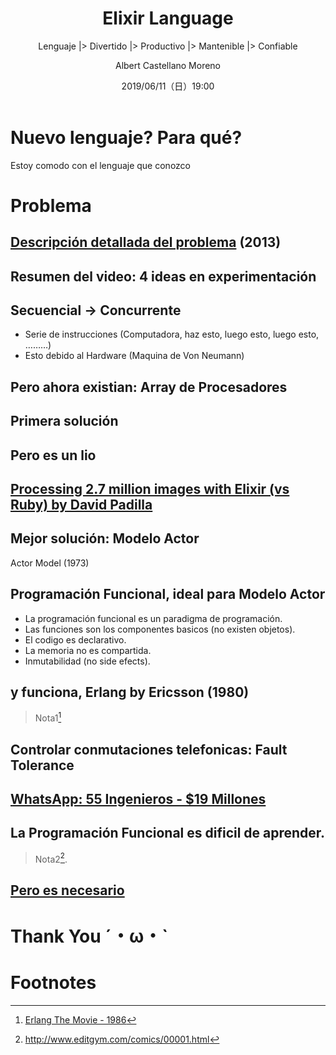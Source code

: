 #+TITLE: Elixir Language
#+SUBTITLE: Lenguaje |> Divertido |> Productivo |> Mantenible |> Confiable
#+DATE: 2019/06/11（日）19:00
#+AUTHOR: Albert Castellano Moreno
#+EMAIL: acastemoreno@gmail.com
#+OPTIONS: ':nil *:t -:t ::t <:t H:3 \n:nil ^:t arch:headline
#+OPTIONS: author:t c:nil creator:comment d:(not "LOGBOOK") date:t
#+OPTIONS: e:t email:nil f:t inline:t num:nil p:nil pri:nil stat:t
#+OPTIONS: tags:t tasks:t tex:t timestamp:t toc:nil todo:t |:t
#+CREATOR: Emacs 24.4.1 (Org mode 8.2.10)
#+DESCRIPTION:
#+EXCLUDE_TAGS: noexport
#+KEYWORDS:
#+LANGUAGE: es
#+SELECT_TAGS: export


#+TWITTER: acastemoreno

#+FAVICON: images/elixir.png
#+ICON: images/elixir.png
#+HASHTAG: #myelixirstatus

* Nuevo lenguaje? Para qué?
  :PROPERTIES:
  :SLIDE:    segue dark quote
  :ASIDE:    right bottom
  :ARTICLE:  flexbox vleft auto-fadein
  :END:
    Estoy comodo con el lenguaje que conozco

* Problema
#+BEGIN_CENTER
#+ATTR_HTML: :width 340px
[[file:images/cpu0.jpg]]
#+END_CENTER

** [[https://www.youtube.com/watch?v=8pTEmbeENF4][Descripción detallada del problema]] (2013)
  :PROPERTIES:
  :FILL:     images/future-of-programming.png
  :TITLE:    white
  :SLIDE:    white
  :END:

** Resumen del video: 4 ideas en experimentación
  :PROPERTIES:
  :FILL:     images/topicos.png
  :TITLE:    white
  :SLIDE:    white
  :END:

** Secuencial -> Concurrente
- Serie de instrucciones (Computadora, haz esto, luego esto, luego esto, .........)
- Esto debido al Hardware (Maquina de Von Neumann)
#+BEGIN_CENTER
#+ATTR_HTML: :width 450px
[[file:images/neumann.png]]
#+END_CENTER

** Pero ahora existian: Array de Procesadores
#+BEGIN_CENTER
#+ATTR_HTML: :width 550px
[[file:images/array-procesadores.png]]
#+END_CENTER

** Primera solución
  :PROPERTIES:
  :ARTICLE: smaller
  :END:
#+BEGIN_CENTER
#+ATTR_HTML: :width 700px
[[file:images/threads-memory.png]]
#+END_CENTER
** Pero es un lio
#+BEGIN_CENTER
#+ATTR_HTML: :width 700px
[[file:images/multithreaded_programming.jpg]]
#+END_CENTER

** [[https://youtu.be/xoNRtWl4fZU][Processing 2.7 million images with Elixir (vs Ruby) by David Padilla ]]
#+BEGIN_CENTER
#+ATTR_HTML: :width 700px
[[file:images/ruby_results.png]]
#+END_CENTER


** Mejor solución: Modelo Actor
:PROPERTIES:
:ARTICLE: smaller
:END:
#+BEGIN_CENTER
#+ATTR_HTML: :width 420px
Actor Model (1973)

[[file:images/modelo-actor.png]]
#+END_CENTER

** Programación Funcional, ideal para Modelo Actor
- La programación funcional es un paradigma de programación.
- Las funciones son los componentes basicos (no existen objetos).
- El codigo es declarativo.
- La memoria no es compartida.
- Inmutabilidad (no side efects).

** y funciona, Erlang by Ericsson (1980)
#+BEGIN_CENTER
#+ATTR_HTML: :width 280px
[[file:images/erlang_the_movie.jpg]]
#+END_CENTER
#+ATTR_HTML: :class note
#+BEGIN_QUOTE
Nota1[fn:1]
#+END_QUOTE

** Controlar conmutaciones telefonicas: Fault Tolerance
#+BEGIN_CENTER
#+ATTR_HTML: :width 800px
[[file:images/telefonista.jpg]]
#+END_CENTER

** [[https://www.youtube.com/watch?v=c12cYAUTXXs&t=7s][WhatsApp: 55 Ingenieros - $19 Millones]]
#+BEGIN_CENTER
#+ATTR_HTML: :width 750px
[[file:images/whatsapp.png]]
#+END_CENTER

** La Programación Funcional es dificil de aprender.
#+BEGIN_CENTER
#+ATTR_HTML: :width 500
[[file:images/haskell.png]]
#+END_CENTER

#+ATTR_HTML: :class note
#+BEGIN_QUOTE
 Nota2[fn:2].
#+END_QUOTE

** [[https://www.youtube.com/watch?v=YU2i3L-euB0][Pero es necesario]]
  :PROPERTIES:
  :FILL:     images/time.png
  :TITLE:    white
  :SLIDE:    white
  :END:


* Thank You ˊ・ω・ˋ
:PROPERTIES:
:SLIDE: thank-you-slide segue
:ASIDE: right
:ARTICLE: flexbox vleft auto-fadein
:END:

* Footnotes
[fn:1] [[https://youtu.be/xrIjfIjssLE][Erlang The Movie - 1986]]
[fn:2] http://www.editgym.com/comics/00001.html
